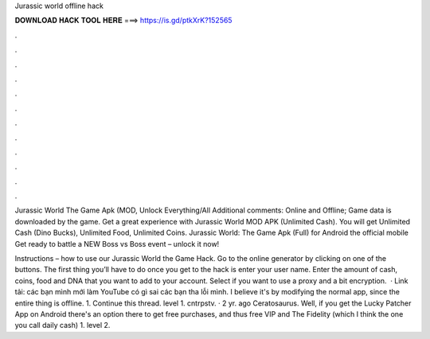 Jurassic world offline hack



𝐃𝐎𝐖𝐍𝐋𝐎𝐀𝐃 𝐇𝐀𝐂𝐊 𝐓𝐎𝐎𝐋 𝐇𝐄𝐑𝐄 ===> https://is.gd/ptkXrK?152565



.



.



.



.



.



.



.



.



.



.



.



.

Jurassic World The Game Apk (MOD, Unlock Everything/All Additional comments: Online and Offline; Game data is downloaded by the game. Get a great experience with Jurassic World MOD APK (Unlimited Cash). You will get Unlimited Cash (Dino Bucks), Unlimited Food, Unlimited Coins. Jurassic World: The Game Apk (Full) for Android the official mobile Get ready to battle a NEW Boss vs Boss event – unlock it now!

Instructions – how to use our Jurassic World the Game Hack. Go to the online generator by clicking on one of the buttons. The first thing you’ll have to do once you get to the hack is enter your user name. Enter the amount of cash, coins, food and DNA that you want to add to your account. Select if you want to use a proxy and a bit encryption.  · Link tải: các bạn mình mới làm YouTube có gì sai các bạn tha lỗi mình. I believe it's by modifying the normal app, since the entire thing is offline. 1. Continue this thread. level 1. cntrpstv. · 2 yr. ago Ceratosaurus. Well, if you get the Lucky Patcher App on Android there's an option there to get free purchases, and thus free VIP and The Fidelity (which I think the one you call daily cash) 1. level 2.
